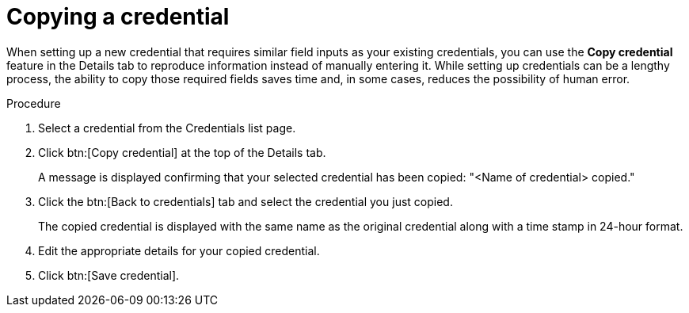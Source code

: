 [id="eda-duplicate-credential"]

= Copying a credential

When setting up a new credential that requires similar field inputs as your existing credentials, you can use the *Copy credential* feature in the Details tab to reproduce information instead of manually entering it. While setting up credentials can be a lengthy process, the ability to copy those required fields saves time and, in some cases, reduces the possibility of human error.

.Procedure

. Select a credential from the Credentials list page.
. Click btn:[Copy credential] at the top of the Details tab. 
+
A message is displayed confirming that your selected credential has been copied: "<Name of credential> copied."
. Click the btn:[Back to credentials] tab and select the credential you just copied. 
+
The copied credential is displayed with the same name as the original credential along with a time stamp in 24-hour format. 
. Edit the appropriate details for your copied credential.
. Click btn:[Save credential].
